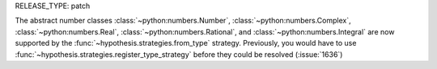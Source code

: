 RELEASE_TYPE: patch

The abstract number classes :class:`~python:numbers.Number`,
:class:`~python:numbers.Complex`, :class:`~python:numbers.Real`,
:class:`~python:numbers.Rational`, and :class:`~python:numbers.Integral`
are now supported by the :func:`~hypothesis.strategies.from_type` 
strategy.  Previously, you would have to use 
:func:`~hypothesis.strategies.register_type_strategy` before they
could be resolved (:issue:`1636`)